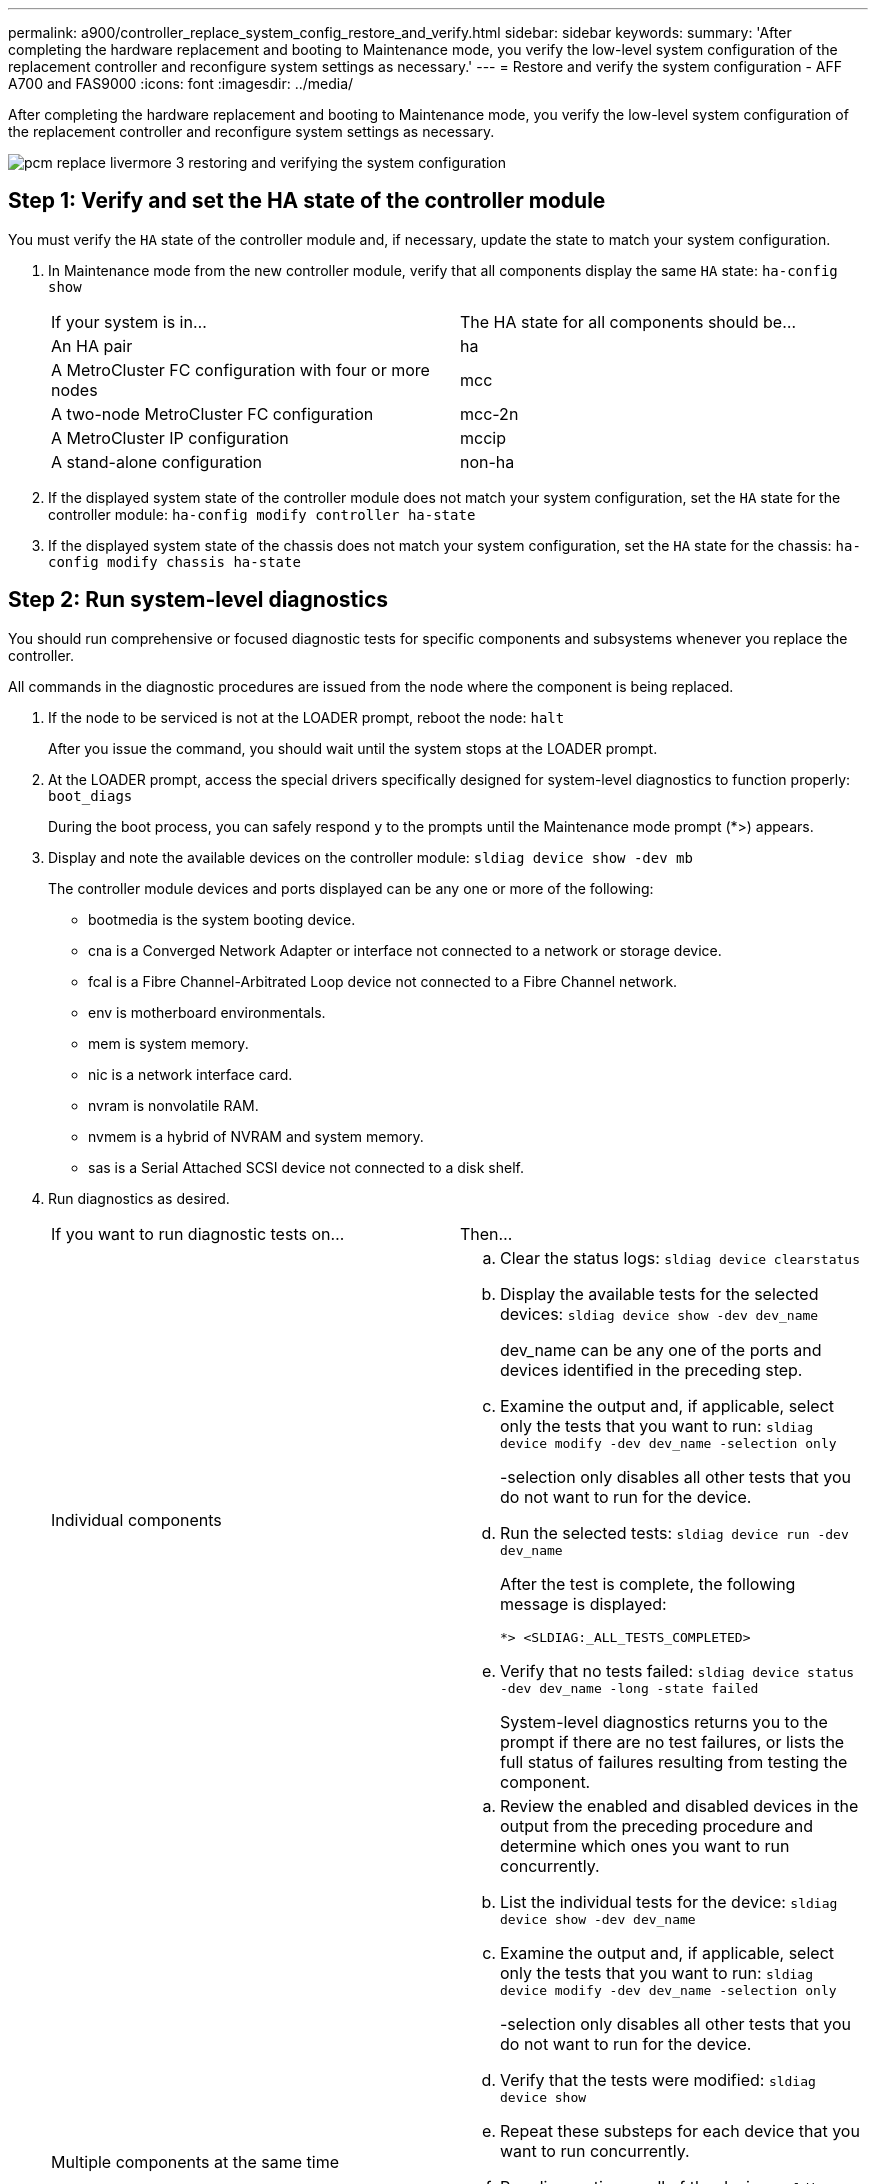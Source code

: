 ---
permalink: a900/controller_replace_system_config_restore_and_verify.html
sidebar: sidebar
keywords:
summary: 'After completing the hardware replacement and booting to Maintenance mode, you verify the low-level system configuration of the replacement controller and reconfigure system settings as necessary.'
---
= Restore and verify the system configuration - AFF A700 and FAS9000
:icons: font
:imagesdir: ../media/

[.lead]
After completing the hardware replacement and booting to Maintenance mode, you verify the low-level system configuration of the replacement controller and reconfigure system settings as necessary.

image::../media/pcm_replace_livermore_3_restoring_and_verifying_the_system_configuration.gif[]

== Step 1: Verify and set the HA state of the controller module

You must verify the `HA` state of the controller module and, if necessary, update the state to match your system configuration.

. In Maintenance mode from the new controller module, verify that all components display the same `HA` state: `ha-config show`
+
|===
| If your system is in...| The HA state for all components should be...
a|
An HA pair
a|
ha
a|
A MetroCluster FC configuration with four or more nodes
a|
mcc
a|
A two-node MetroCluster FC configuration
a|
mcc-2n
a|
A MetroCluster IP configuration
a|
mccip
a|
A stand-alone configuration
a|
non-ha
|===

. If the displayed system state of the controller module does not match your system configuration, set the `HA` state for the controller module: `ha-config modify controller ha-state`
. If the displayed system state of the chassis does not match your system configuration, set the `HA` state for the chassis: `ha-config modify chassis ha-state`

== Step 2: Run system-level diagnostics

[.lead]
You should run comprehensive or focused diagnostic tests for specific components and subsystems whenever you replace the controller.

All commands in the diagnostic procedures are issued from the node where the component is being replaced.

. If the node to be serviced is not at the LOADER prompt, reboot the node: `halt`
+
After you issue the command, you should wait until the system stops at the LOADER prompt.

. At the LOADER prompt, access the special drivers specifically designed for system-level diagnostics to function properly: `boot_diags`
+
During the boot process, you can safely respond `y` to the prompts until the Maintenance mode prompt (*>) appears.

. Display and note the available devices on the controller module: `sldiag device show -dev mb`
+
The controller module devices and ports displayed can be any one or more of the following:

 ** bootmedia is the system booting device.
 ** cna is a Converged Network Adapter or interface not connected to a network or storage device.
 ** fcal is a Fibre Channel-Arbitrated Loop device not connected to a Fibre Channel network.
 ** env is motherboard environmentals.
 ** mem is system memory.
 ** nic is a network interface card.
 ** nvram is nonvolatile RAM.
 ** nvmem is a hybrid of NVRAM and system memory.
 ** sas is a Serial Attached SCSI device not connected to a disk shelf.

. Run diagnostics as desired.
+
|===
| If you want to run diagnostic tests on...| Then...
a|
Individual components
a|

 .. Clear the status logs: `sldiag device clearstatus`
 .. Display the available tests for the selected devices: `sldiag device show -dev dev_name`
+
dev_name can be any one of the ports and devices identified in the preceding step.

 .. Examine the output and, if applicable, select only the tests that you want to run: `sldiag device modify -dev dev_name -selection only`
+
-selection only disables all other tests that you do not want to run for the device.

 .. Run the selected tests: `sldiag device run -dev dev_name`
+
After the test is complete, the following message is displayed:
+
----
*> <SLDIAG:_ALL_TESTS_COMPLETED>
----

 .. Verify that no tests failed: `sldiag device status -dev dev_name -long -state failed`
+
System-level diagnostics returns you to the prompt if there are no test failures, or lists the full status of failures resulting from testing the component.

a|
Multiple components at the same time
a|

 .. Review the enabled and disabled devices in the output from the preceding procedure and determine which ones you want to run concurrently.
 .. List the individual tests for the device: `sldiag device show -dev dev_name`
 .. Examine the output and, if applicable, select only the tests that you want to run: `sldiag device modify -dev dev_name -selection only`
+
-selection only disables all other tests that you do not want to run for the device.

 .. Verify that the tests were modified: `sldiag device show`
 .. Repeat these substeps for each device that you want to run concurrently.
 .. Run diagnostics on all of the devices: `sldiag device run`
+
IMPORTANT: Do not add to or modify your entries after you start running diagnostics.
+
After the test is complete, the following message is displayed:
+
----
*> <SLDIAG:_ALL_TESTS_COMPLETED>
----

 .. Verify that there are no hardware problems on the node: `sldiag device status -long -state failed`
+
System-level diagnostics returns you to the prompt if there are no test failures, or lists the full status of failures resulting from testing the component.

+
|===

. Proceed based on the result of the preceding step:
+
|===
| If the system-level diagnostics tests...| Then...
a|
Were completed without any failures
a|

 .. Clear the status logs: `sldiag device clearstatus`
 .. Verify that the log was cleared: `sldiag device status`
+
The following default response is displayed:
+
SLDIAG: No log messages are present.

 .. Exit Maintenance mode: `halt`
+
The node displays the LOADER prompt.

 .. Boot the node from the LOADER prompt: `bye`
 .. Return the node to normal operation:
+
|===
|===
| If your node is in...| Then...
a|
An HA pair
a|
Perform a give back: `storage failover giveback -ofnode replacement_node_name`        *Note:* If you disabled automatic giveback, re-enable it with the storage failover modify command.
a|
A two-node MetroCluster configuration
a|
Proceed to the next step.         The MetroCluster switchback procedure is done in the next task in the replacement process.
a|
A stand-alone configuration
a|
Proceed to the next step.         No action is required.
+

 You have completed system-level diagnostics.

a|
Resulted in some test failures
a|
Determine the cause of the problem:

 .. Exit Maintenance mode: `halt`
+
After you issue the command, wait until the system stops at the LOADER prompt.

 .. Turn off or leave on the power supplies, depending on how many controller modules are in the chassis:
  *** If you have two controller modules in the chassis, leave the power supplies turned on to provide power to the other controller module.
  *** If you have one controller module in the chassis, turn off the power supplies and unplug them from the power sources.
 .. Verify that you have observed all the considerations identified for running system-level diagnostics, that cables are securely connected, and that hardware components are properly installed in the storage system.
 .. Boot the controller module you are servicing, interrupting the boot by pressing `Ctrl-C` when prompted to get to the Boot menu:
  *** If you have two controller modules in the chassis, fully seat the controller module you are servicing in the chassis.
+
The controller module boots up when fully seated.

  *** If you have one controller module in the chassis, connect the power supplies, and then turn them on.
 .. Select Boot to maintenance mode from the menu.
 .. Exit Maintenance mode by entering the following command: `halt`
+
After you issue the command, wait until the system stops at the LOADER prompt.

 .. Rerun the system-level diagnostic test.

+
|===
